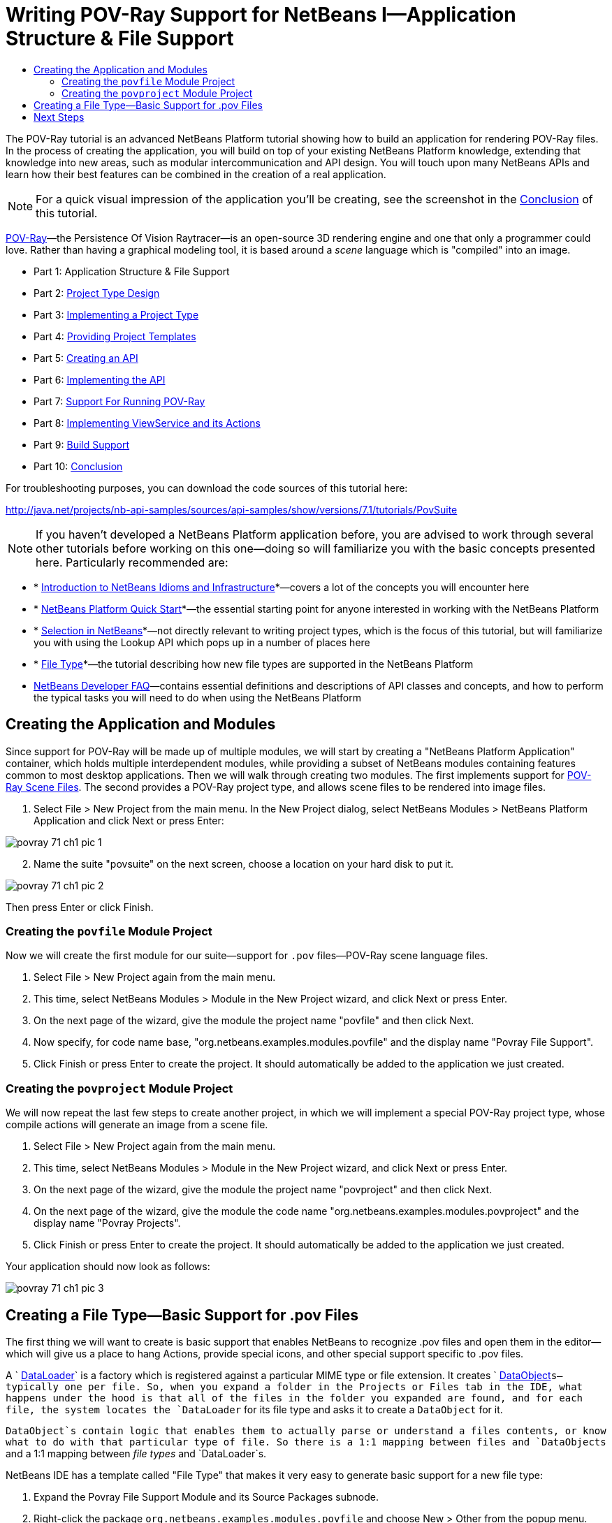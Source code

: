 // 
//     Licensed to the Apache Software Foundation (ASF) under one
//     or more contributor license agreements.  See the NOTICE file
//     distributed with this work for additional information
//     regarding copyright ownership.  The ASF licenses this file
//     to you under the Apache License, Version 2.0 (the
//     "License"); you may not use this file except in compliance
//     with the License.  You may obtain a copy of the License at
// 
//       http://www.apache.org/licenses/LICENSE-2.0
// 
//     Unless required by applicable law or agreed to in writing,
//     software distributed under the License is distributed on an
//     "AS IS" BASIS, WITHOUT WARRANTIES OR CONDITIONS OF ANY
//     KIND, either express or implied.  See the License for the
//     specific language governing permissions and limitations
//     under the License.
//

= Writing POV-Ray Support for NetBeans I—Application Structure &amp; File Support
:page-layout: platform_tutorial
:jbake-tags: tutorials 
:jbake-status: published
:page-syntax: true
:source-highlighter: pygments
:toc: left
:toc-title:
:icons: font
:experimental:
:description: Writing POV-Ray Support for NetBeans I—Application Structure &amp; File Support - Apache NetBeans
:keywords: Apache NetBeans Platform, Platform Tutorials, Writing POV-Ray Support for NetBeans I—Application Structure &amp; File Support

ifdef::env-github[]
:imagesdir: ../../images
endif::[]

The POV-Ray tutorial is an advanced NetBeans Platform tutorial showing how to build an application for rendering POV-Ray files. In the process of creating the application, you will build on top of your existing NetBeans Platform knowledge, extending that knowledge into new areas, such as modular intercommunication and API design. You will touch upon many NetBeans APIs and learn how their best features can be combined in the creation of a real application.

NOTE:  For a quick visual impression of the application you'll be creating, see the screenshot in the  xref:./nbm-povray-10.adoc[Conclusion] of this tutorial.

link:http://povray.org[POV-Ray]—the Persistence Of Vision Raytracer—is an open-source 3D rendering engine and one that only a programmer could love. Rather than having a graphical modeling tool, it is based around a _scene_ language which is "compiled" into an image.




* Part 1: Application Structure &amp; File Support
* Part 2:  xref:./nbm-povray-2.adoc[Project Type Design]
* Part 3:  xref:./nbm-povray-3.adoc[Implementing a Project Type]
* Part 4:  xref:./nbm-povray-4.adoc[Providing Project Templates]
* Part 5:  xref:./nbm-povray-5.adoc[Creating an API]
* Part 6:  xref:./nbm-povray-6.adoc[Implementing the API]
* Part 7:  xref:./nbm-povray-7.adoc[Support For Running POV-Ray]
* Part 8:  xref:./nbm-povray-8.adoc[Implementing ViewService and its Actions]
* Part 9:  xref:./nbm-povray-9.adoc[Build Support]
* Part 10:  xref:./nbm-povray-10.adoc[Conclusion]

For troubleshooting purposes, you can download the code sources of this tutorial here:

link:http://web.archive.org/web/20170409072842/http://java.net/projects/nb-api-samples/show/versions/7.1/tutorials/PovSuite[http://java.net/projects/nb-api-samples/sources/api-samples/show/versions/7.1/tutorials/PovSuite]



NOTE:  If you haven't developed a NetBeans Platform application before, you are advised to work through several other tutorials before working on this one—doing so will familiarize you with the basic concepts presented here. Particularly recommended are:

* * xref:wiki::wiki/NbmIdioms.adoc[Introduction to NetBeans Idioms and Infrastructure]*—covers a lot of the concepts you will encounter here
* * xref:./nbm-quick-start.adoc[NetBeans Platform Quick Start]*—the essential starting point for anyone interested in working with the NetBeans Platform
* * xref:./nbm-selection-1.adoc[Selection in NetBeans]*—not directly relevant to writing project types, which is the focus of this tutorial, but will familiarize you with using the Lookup API which pops up in a number of places here
* * xref:./nbm-filetype.adoc[File Type]*—the tutorial describing how new file types are supported in the NetBeans Platform
*  xref:wiki::wiki/index.adoc[NetBeans Developer FAQ]—contains essential definitions and descriptions of API classes and concepts, and how to perform the typical tasks you will need to do when using the NetBeans Platform


== Creating the Application and Modules

Since support for POV-Ray will be made up of multiple modules, we will start by creating a "NetBeans Platform Application" container, which holds multiple interdependent modules, while providing a subset of NetBeans modules containing features common to most desktop applications. Then we will walk through creating two modules. The first implements support for  link:http://povray.org[POV-Ray Scene Files]. The second provides a POV-Ray project type, and allows scene files to be rendered into image files.


[start=1]
1. Select File > New Project from the main menu. In the New Project dialog, select NetBeans Modules > NetBeans Platform Application and click Next or press Enter:


image::tutorials/povray_71_ch1_pic-1.png[]


[start=2]
1. Name the suite "povsuite" on the next screen, choose a location on your hard disk to put it.


image::tutorials/povray_71_ch1_pic-2.png[]

Then press Enter or click Finish.


=== Creating the  ``povfile``  Module Project

Now we will create the first module for our suite—support for `.pov` files—POV-Ray scene language files.


[start=1]
1. Select File > New Project again from the main menu.

[start=2]
1. This time, select NetBeans Modules > Module in the New Project wizard, and click Next or press Enter.

[start=3]
1. On the next page of the wizard, give the module the project name "povfile" and then click Next.

[start=4]
1. Now specify, for code name base, "org.netbeans.examples.modules.povfile" and the display name "Povray File Support".

[start=5]
1. Click Finish or press Enter to create the project. It should automatically be added to the application we just created.


=== Creating the  ``povproject``  Module Project

We will now repeat the last few steps to create another project, in which we will implement a special POV-Ray project type, whose compile actions will generate an image from a scene file.


[start=1]
1. Select File > New Project again from the main menu.

[start=2]
1. This time, select NetBeans Modules > Module in the New Project wizard, and click Next or press Enter.

[start=3]
1. On the next page of the wizard, give the module the project name "povproject" and then click Next.

[start=4]
1. On the next page of the wizard, give the module the code name "org.netbeans.examples.modules.povproject" and the display name "Povray Projects".

[start=5]
1. Click Finish or press Enter to create the project. It should automatically be added to the application we just created.

Your application should now look as follows:


image::tutorials/povray_71_ch1_pic-3.png[]


== Creating a File Type—Basic Support for .pov Files

The first thing we will want to create is basic support that enables NetBeans to recognize .pov files and open them in the editor—which will give us a place to hang Actions, provide special icons, and other special support specific to .pov files.

A ` xref:wiki::wiki/DevFaqDataLoader.adoc[DataLoader]` is a factory which is registered against a particular MIME type or file extension. It creates ` xref:wiki::wiki/DevFaqDataObject.adoc[DataObject]`s—typically one per file. So, when you expand a folder in the Projects or Files tab in the IDE, what happens under the hood is that all of the files in the folder you expanded are found, and for each file, the system locates the `DataLoader` for its file type and asks it to create a `DataObject` for it.

`DataObject`s contain logic that enables them to actually parse or understand a files contents, or know what to do with that particular type of file. So there is a 1:1 mapping between files and `DataObjects` and a 1:1 mapping between _file types_ and `DataLoader`s.

NetBeans IDE has a template called "File Type" that makes it very easy to generate basic support for a new file type:


[start=1]
1. Expand the Povray File Support Module and its Source Packages subnode.

[start=2]
1. Right-click the package `org.netbeans.examples.modules.povfile` and choose New > Other from the popup menu.

[start=3]
1. 
Select NetBeans Module Development > File Type in the New File wizard:


image::tutorials/povray_71_ch1_pic-4.png[]

Click Next or press Enter.


[start=4]
1. On the next screen, you are asked to supply a MIME type and a file extension. Enter "text/x-povray" for the MIME type, and two file extensions, ".pov,.inc" for the file extensions:


image::tutorials/povray_71_ch1_pic-5.png[]

Click Next or press Enter.


[start=5]
1. On the next screen, you are asked to supply a prefix for a the names of several Java classes that will be generated. Enter "Povray". This screen also requests an icon. Any 16x16 gif or png will do, or you can use 
[.feature]
--
image::tutorials/povray_povicon.gif[role="left", xref="image$./povray_povicon.gif"]
--
.


image::tutorials/povray_71_ch1_pic-6.png[]

When you have entered the icon and the name, press Enter or click Finish and the IDE will generate the Java classes and metadata files needed for basic POV-Ray file support in NetBeans.

You should now have the following file structure in the `povfile` package:


image::tutorials/povray_71_ch1_pic-7.png[]

* `*org.netbeans.examples.modules.povfile/*`
* `*Bundle.properties*` A resource bundle for miscellaneous localized strings
* `*PovrayDataObject.java*` This is the object that understands what a .pov file is. If we were to provide advanced support for POV-Ray files, we would probably parse those files here, and provide some sort of model of the structure of the file that could be shown in Navigator or manipulated programmatically
* `*PovrayResolver.xml*` This is a small bit of XML that declares that `.pov` and `.inc` files map to the MIME type `text/x-povray` (which we have invented for purposes of this tutorial). This XML file is referenced from the module's `layer.xml` file.
* `*PovrayTemplate.pov*` This is an empty template POV-Ray file which can be modified and will be used as the basis of new POV-Ray files in the New File wizard
* `*layer.xml*` A module layer file which allows the module to install some objects declaratively.
* `*povicon.gif*` The icon you chose in the wizard, which will appear on editor tabs for `.pov` and `.inc` files

At this point we have basic support for POV-Ray files—if you right-click the module suite and click Run, NetBeans will install with both of the modules installed—and if you create a fake `.pov` file in your home directory and then browse, for example, in the Favorites tab (Window > Favorites from the main menu), you will see that it is indeed recognized by NetBeans, and has the icon that you specified.


== Next Steps

The  xref:./nbm-povray-2.adoc[next section] will cover designing and planning our project type and file support and how they will interrelate.

